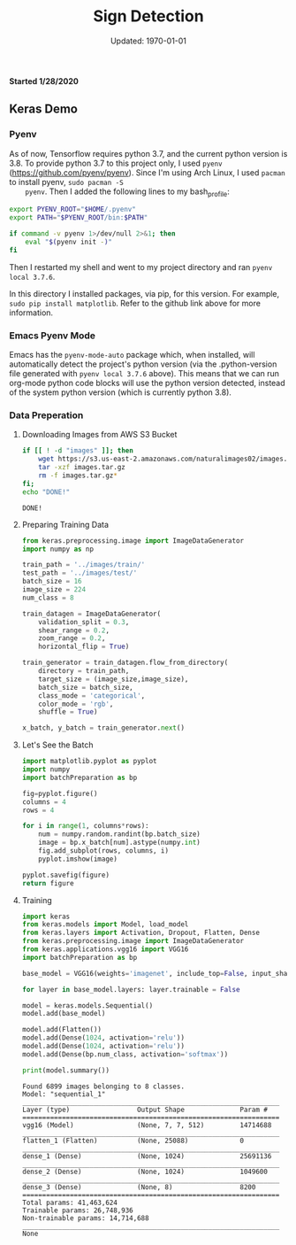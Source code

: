 #+latex_header: \usepackage{../research}
#+bind: org-latex-minted-options (("bgcolor" "code"))
#+bind: org-latex-default-figure-position "H"
#+bind: org-latex-image-default-width "\\linewidth"
#+property: header-args :eval no-export :exports both :dir source

#+title: Sign Detection
#+date: Updated: \today
*Started 1/28/2020*

** Keras Demo
*** Pyenv
    As of now, Tensorflow requires python 3.7, and the current python
    version is 3.8. To provide python 3.7 to this project only, I used
    =pyenv= (https://github.com/pyenv/pyenv). Since I'm using Arch
    Linux, I used =pacman= to install pyenv, ~sudo pacman -S
    pyenv~. Then I added the following lines to my bash_profile:

    #+begin_src bash
export PYENV_ROOT="$HOME/.pyenv"
export PATH="$PYENV_ROOT/bin:$PATH"

if command -v pyenv 1>/dev/null 2>&1; then
    eval "$(pyenv init -)"
fi
    #+end_src

    Then I restarted my shell and went to my project directory and ran
    ~pyenv local 3.7.6~.

    In this directory I installed packages, via pip, for this
    version. For example, ~sudo pip install matplotlib~. Refer to the
    github link above for more information.

*** Emacs Pyenv Mode
    Emacs has the =pyenv-mode-auto= package which, when installed,
    will automatically detect the project's python version (via the
    .python-version file generated with ~pyenv local 3.7.6~
    above). This means that we can run org-mode python code blocks
    will use the python version detected, instead of the system python
    version (which is currently python 3.8). 
*** Data Preperation
**** Downloading Images from AWS S3 Bucket
    #+begin_src bash :async :exports code
if [[ ! -d "images" ]]; then
    wget https://s3.us-east-2.amazonaws.com/naturalimages02/images.tar.gz
    tar -xzf images.tar.gz
    rm -f images.tar.gz*
fi;
echo "DONE!"
    #+end_src

    #+RESULTS:
    : DONE!

**** Preparing Training Data
     #+name: intro
     #+begin_src python :results silent :tangle source/batchPreparation.py
from keras.preprocessing.image import ImageDataGenerator
import numpy as np

train_path = '../images/train/'
test_path = '../images/test/'
batch_size = 16
image_size = 224
num_class = 8

train_datagen = ImageDataGenerator(
    validation_split = 0.3,
    shear_range = 0.2,
    zoom_range = 0.2,
    horizontal_flip = True)

train_generator = train_datagen.flow_from_directory(
    directory = train_path,
    target_size = (image_size,image_size),
    batch_size = batch_size,
    class_mode = 'categorical',
    color_mode = 'rgb',
    shuffle = True)

x_batch, y_batch = train_generator.next()
     #+end_src
     
**** Let's See the Batch
     #+begin_src python :results file :var figure="../figure/generatedTrainingImages.png"
import matplotlib.pyplot as pyplot
import numpy
import batchPreparation as bp

fig=pyplot.figure()
columns = 4
rows = 4

for i in range(1, columns*rows):
    num = numpy.random.randint(bp.batch_size)
    image = bp.x_batch[num].astype(numpy.int)
    fig.add_subplot(rows, columns, i)
    pyplot.imshow(image)

pyplot.savefig(figure)
return figure
     #+end_src

     #+RESULTS:
     [[file:figure/generatedTrainingImages.png]]

**** Training
     #+begin_src python :results output :async
import keras
from keras.models import Model, load_model
from keras.layers import Activation, Dropout, Flatten, Dense
from keras.preprocessing.image import ImageDataGenerator
from keras.applications.vgg16 import VGG16
import batchPreparation as bp

base_model = VGG16(weights='imagenet', include_top=False, input_shape=(bp.image_size, bp.image_size, 3))

for layer in base_model.layers: layer.trainable = False
 
model = keras.models.Sequential()
model.add(base_model)
 
model.add(Flatten())
model.add(Dense(1024, activation='relu'))
model.add(Dense(1024, activation='relu'))
model.add(Dense(bp.num_class, activation='softmax'))
 
print(model.summary())
     #+end_src

     #+RESULTS:
     #+begin_example
     Found 6899 images belonging to 8 classes.
     Model: "sequential_1"
     _________________________________________________________________
     Layer (type)                 Output Shape              Param #   
     =================================================================
     vgg16 (Model)                (None, 7, 7, 512)         14714688  
     _________________________________________________________________
     flatten_1 (Flatten)          (None, 25088)             0         
     _________________________________________________________________
     dense_1 (Dense)              (None, 1024)              25691136  
     _________________________________________________________________
     dense_2 (Dense)              (None, 1024)              1049600   
     _________________________________________________________________
     dense_3 (Dense)              (None, 8)                 8200      
     =================================================================
     Total params: 41,463,624
     Trainable params: 26,748,936
     Non-trainable params: 14,714,688
     _________________________________________________________________
     None
     #+end_example
